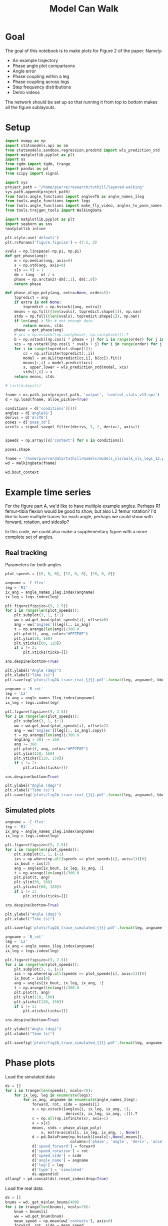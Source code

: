 #+TITLE: Model Can Walk

* Goal

The goal of this notebook is to make plots for Figure 2 of the paper. Namely:
- An example trajectory
- Phase angle plot comparisons
- Angle error
- Phase coupling within a leg
- Phase coupling across legs
- Step frequency distributions
- Demo videos

The network should be set up so that running it from top to bottom makes all the figure sublayouts.

* Setup

#+BEGIN_SRC jupyter-python
import numpy as np
import statsmodels.api as sm
from statsmodels.sandbox.regression.predstd import wls_prediction_std
import matplotlib.pyplot as plt
import os
from tqdm import tqdm, trange
import pandas as pd
from scipy import signal
#+END_SRC

#+RESULTS:

#+BEGIN_SRC jupyter-python
import sys
project_path = "/home/pierre/research/tuthill/layered-walking"
sys.path.append(project_path)
from tools.angle_functions import anglesTG as angle_names_1leg
from tools.angle_functions import legs
from tools.angle_functions import make_fly_video, angles_to_pose_names
from tools.trajgen_tools import WalkingData
#+END_SRC

#+RESULTS:

#+BEGIN_SRC jupyter-python
import matplotlib.pyplot as plt
import seaborn as sns
%matplotlib inline

plt.style.use('default')
plt.rcParams['figure.figsize'] = (7.5, 2)
#+END_SRC


#+RESULTS:

#+BEGIN_SRC jupyter-python
xvals = np.linspace(-np.pi, np.pi)
def get_phase(ang):
    m = np.median(ang, axis=0)
    s = np.std(ang, axis=0)
    s[s == 0] = 1
    dm = (ang - m) / s
    phase = np.arctan2(-dm[:,1], dm[:,0])
    return phase

def phase_align_poly(ang, extra=None, order=5):
    topredict = ang
    if extra is not None:
        topredict = np.hstack([ang, extra])
    means = np.full((len(xvals), topredict.shape[1]), np.nan)
    stds = np.full((len(xvals), topredict.shape[1]), np.nan)
    if len(ang) < 50: # not enough data
        return means, stds
    phase = get_phase(ang)
    # pcs = np.vstack([np.cos(phase), np.sin(phase)]).T
    b = np.vstack([np.cos(i * phase + j) for i in range(order) for j in [0, np.pi/2]]).T
    xcs = np.vstack([np.cos(i * xvals + j) for i in range(order) for j in [0, np.pi/2]]).T
    for i in range(topredict.shape[1]):
        cc = np.isfinite(topredict[:,i])
        model = sm.OLS(topredict[cc,i], b[cc]).fit()
        means[:,i] = model.predict(xcs)
        s, upper,lower = wls_prediction_std(model, xcs)
        stds[:,i] = s
    return means, stds

#+END_SRC

#+RESULTS:

#+BEGIN_SRC jupyter-python
# list(d.keys())
#+END_SRC

#+RESULTS:


#+BEGIN_SRC jupyter-python
fname = os.path.join(project_path, 'output', 'control_stats_v13.npz')
d = np.load(fname, allow_pickle=True)

conditions = d['conditions'][()]
angles = d['angleTG']
derivs = d['drvTG']
poses = d['pose_3d']
accels = signal.savgol_filter(derivs, 5, 2, deriv=1, axis=3)


speeds = np.array([x['context'] for x in conditions])

#+END_SRC

#+RESULTS:

#+BEGIN_SRC jupyter-python
poses.shape
#+END_SRC

#+RESULTS:
| 500 | 600 | 6 | 5 | 3 |


#+BEGIN_SRC jupyter-python
fname = '/home/pierre/data/tuthill/models/models_sls/walk_sls_legs_13.pickle'
wd = WalkingData(fname)
#+END_SRC

#+RESULTS:

#+BEGIN_SRC jupyter-python
wd.bout_context
#+END_SRC

#+RESULTS:
: array([[ 9.968394 , -0.2343701,  2.8402553],
:        [ 5.0455656,  8.416804 , -0.6643358],
:        [ 8.86242  ,  8.355217 , -1.4570035],
:        ...,
:        [ 9.824624 ,  3.8363965,  2.475409 ],
:        [13.015    , -0.6182214,  1.8810371],
:        [ 6.7187276, -3.0979152,  2.84063  ]], dtype=float32)

* Example time series

For the figure part A, we'd like to have multiple example angles. Perhaps R1 femur-tibia flexion would be good to show, but also L2 femur rotation?
I'd like to have multiple traces for each angle, perhaps we could show with forward, rotation, and sideslip?

In this code, we could also make a supplementary figure with a more complete set of angles.

** Real tracking

Parameters for both angles
#+BEGIN_SRC jupyter-python
plot_speeds = [[8, 0, 0], [12, 0, 0], [16, 0, 0]]
#+END_SRC

#+RESULTS:


#+BEGIN_SRC jupyter-python
angname = 'C_flex'
leg = 'R1'
ix_ang = angle_names_1leg.index(angname)
ix_leg = legs.index(leg)

plt.figure(figsize=(9, 2.5))
for i in range(len(plot_speeds)):
    plt.subplot(3, 1, i+1)
    ww = wd.get_bout(plot_speeds[i], offset=6)
    ang = ww['angles'][leg][:, ix_ang]
    t = np.arange(len(ang))/300.0
    plt.plot(t, ang, color="#FF7F0E")
    plt.ylim(30, 160)
    plt.yticks([60, 120])
    if i != 2:
        plt.xticks(ticks=[])

sns.despine(bottom=True)

plt.ylabel("Angle (deg)")
plt.xlabel("Time (s)")
plt.savefig('plots/fig2A_trace_real_{}{}.pdf'.format(leg, angname), bbox_inches = "tight")
#+END_SRC

#+RESULTS:
[[file:./.ob-jupyter/e48225cfdb4cfae6a7750bc8f107baf9609d9f80.png]]


#+BEGIN_SRC jupyter-python
angname = 'B_rot'
leg = 'L2'
ix_ang = angle_names_1leg.index(angname)
ix_leg = legs.index(leg)

plt.figure(figsize=(9, 2.5))
for i in range(len(plot_speeds)):
    plt.subplot(3, 1, i+1)
    ww = wd.get_bout(plot_speeds[i], offset=2)
    ang = ww['angles'][leg][:, ix_ang].copy()
    t = np.arange(len(ang))/300.0
    ang[ang > 50] -= 360
    ang += 360
    plt.plot(t, ang, color="#FF7F0E")
    plt.ylim(110, 160)
    plt.yticks([120, 150])
    if i != 2:
        plt.xticks(ticks=[])

sns.despine(bottom=True)

plt.ylabel("Angle (deg)")
plt.xlabel("Time (s)")
plt.savefig('plots/fig2A_trace_real_{}{}.pdf'.format(leg, angname), bbox_inches = "tight")
#+END_SRC

#+RESULTS:
[[file:./.ob-jupyter/20b7f47459f6cbfc91ab5dd638d519c7cb776f89.png]]

** Simulated plots

#+BEGIN_SRC jupyter-python
angname = 'C_flex'
leg = 'R1'
ix_ang = angle_names_1leg.index(angname)
ix_leg = legs.index(leg)

plt.figure(figsize=(9, 2.5))
for i in range(len(plot_speeds)):
    plt.subplot(3, 1, i+1)
    ixs = np.where(np.all(speeds == plot_speeds[i], axis=1))[0]
    ix_bout = ixs[2]
    ang = angles[ix_bout, ix_leg, ix_ang, :]
    t = np.arange(len(ang))/300.0
    plt.plot(t, ang)
    plt.ylim(30, 160)
    plt.yticks([60, 120])
    if i != 2:
        plt.xticks(ticks=[])

sns.despine(bottom=True)

plt.ylabel("Angle (deg)")
plt.xlabel("Time (s)")

plt.savefig('plots/fig2A_trace_simulated_{}{}.pdf'.format(leg, angname), bbox_inches = "tight")
#+END_SRC

#+RESULTS:
[[file:./.ob-jupyter/585bfdf69144dc8694ddd6f45a1eb1839faf052e.png]]


#+BEGIN_SRC jupyter-python
angname = 'B_rot'
leg = 'L2'
ix_ang = angle_names_1leg.index(angname)
ix_leg = legs.index(leg)

plt.figure(figsize=(9, 2.5))
for i in range(len(plot_speeds)):
    plt.subplot(3, 1, i+1)
    ixs = np.where(np.all(speeds == plot_speeds[i], axis=1))[0]
    ix_bout = ixs[0]
    ang = angles[ix_bout, ix_leg, ix_ang, :]
    t = np.arange(len(ang))/300.0
    plt.plot(t, ang)
    plt.ylim(110, 160)
    plt.yticks([120, 150])
    if i != 2:
        plt.xticks(ticks=[])

sns.despine(bottom=True)

plt.ylabel("Angle (deg)")
plt.xlabel("Time (s)")

plt.savefig('plots/fig2A_trace_simulated_{}{}.pdf'.format(leg, angname), bbox_inches = "tight")
#+END_SRC

#+RESULTS:
[[file:./.ob-jupyter/c5c662949b79f088eab76b49c187fa7ce24a40bd.png]]

* Phase plots

Load the simulated data
#+BEGIN_SRC jupyter-python
ds = []
for i in trange(len(speeds), ncols=70):
    for ix_leg, leg in enumerate(legs):
        for ix_ang, angname in enumerate(angle_names_1leg):
            forward, rot, side = speeds[i]
            x = np.vstack([angles[i, ix_leg, ix_ang, :],
                           derivs[i, ix_leg, ix_ang, :]]).T
            c = np.all(np.isfinite(x), axis=1)
            x = x[c]
            means, stds = phase_align_poly(
                x, extra=accels[i, ix_leg, ix_ang, :, None])
            d = pd.DataFrame(np.hstack([xvals[:,None],means]),
                             columns=['phase', 'angle', 'deriv', 'accel'])
            d['speed_forward'] = forward
            d['speed_rotation'] = rot
            d['speed_side'] = side
            d['angle_name'] = angname
            d['leg'] = leg
            d['type'] = 'simulated'
            ds.append(d)
allangf = pd.concat(ds).reset_index(drop=True)
#+END_SRC

#+RESULTS:
: 100%|███████████████████████████████| 500/500 [00:59<00:00,  8.38it/s]


Load the real data
#+BEGIN_SRC jupyter-python
ds = []
bnums = wd._get_minlen_bnums(400)
for i in trange(len(bnums), ncols=70):
    bnum = bnums[i]
    ww = wd.get_bnum(bnum)
    mean_speed = np.mean(ww['contexts'], axis=0)
    forward, rot, side = mean_speed
    for ix_leg, leg in enumerate(legs):
        for ix_ang, angname in enumerate(angle_names_1leg):
            angs = ww['angles'][leg][:, ix_ang]
            drvs = ww['derivatives'][leg][:, ix_ang]
            acls = signal.savgol_filter(drvs, 5, 2, deriv=1)
            x = np.vstack([angs, drvs]).T
            c = np.all(np.isfinite(x), axis=1)
            x = x[c]
            means, stds = phase_align_poly(
                x, extra=acls[:,None])
            d = pd.DataFrame(np.hstack([xvals[:,None],means]),
                             columns=['phase', 'angle', 'deriv', 'accel'])
            d['speed_forward_raw'] = forward
            d['speed_rotation_raw'] = rot
            d['speed_side_raw'] = side
            d['angle_name'] = angname
            d['leg'] = leg
            d['bnum'] = bnum
            d['type'] = 'real'
            ds.append(d)
realangf = pd.concat(ds).reset_index(drop=True)

realangf['speed_forward'] = ((realangf['speed_forward_raw'] + 2) // 4) * 4
realangf['speed_rotation'] = ((realangf['speed_rotation_raw'] + 2) // 4) * 4
realangf['speed_side'] = ((realangf['speed_side_raw'] + 1) // 2) * 2

realangf['speed_forward'] = realangf['speed_forward'].astype('int')
realangf['speed_rotation'] = realangf['speed_rotation'].astype('int')
realangf['speed_side'] = realangf['speed_side'].astype('int')
#+END_SRC

#+RESULTS:
: 100%|███████████████████████████████| 171/171 [00:24<00:00,  7.11it/s]

#+BEGIN_SRC jupyter-python
fullangf = pd.concat([allangf, realangf]).reset_index(drop=True)
#+END_SRC

#+RESULTS:

#+RESULTS:

#+BEGIN_SRC jupyter-python
fullangf['deriv_units'] = fullangf['deriv'] * 300.0
fullangf['accel_units'] = fullangf['accel'] * 300.0 * 300.0
#+END_SRC

#+RESULTS:




#+BEGIN_SRC jupyter-python
leg = 'R1'
angname = 'C_flex'

dd = fullangf
c = (dd['speed_side'].abs() <= 3) & (dd['speed_rotation'].abs() <= 3) \
    & (dd['speed_forward'] > 1) \
    & (dd['angle_name'] == angname) & (dd['leg'] == leg)
g = sns.relplot(data=dd[c], x="phase", y="angle", hue="type",
                estimator=np.mean, err_style='band', ci=95,
                col="speed_forward", kind="line", height=3, aspect=0.8)
g.set(ylabel="Angle (deg)")
plt.savefig('plots/fig2B_phase_angle_{}{}.pdf'.format(leg, angname), bbox_inches = "tight")

c = (dd['speed_side'].abs() <= 3) & (dd['speed_rotation'].abs() <= 3) \
    & (dd['speed_forward'] > 1) \
    & (dd['angle_name'] == angname) & (dd['leg'] == leg)
g = sns.relplot(data=dd[c], x="phase", y="deriv_units", hue="type",
                estimator=np.mean, err_style='band', ci=95,
                col="speed_forward", kind="line", height=3, aspect=0.8)
g.set(ylabel="Derivative (deg/s)")
plt.savefig('plots/fig2B_phase_deriv_{}{}.pdf'.format(leg, angname), bbox_inches = "tight")

c = (dd['speed_side'].abs() <= 3) & (dd['speed_rotation'].abs() <= 3) \
    & (dd['speed_forward'] > 1) \
    & (dd['angle_name'] == angname) & (dd['leg'] == leg)
g = sns.relplot(data=dd[c], x="phase", y="accel_units", hue="type",
                estimator=np.mean, err_style='band', ci=95,
                col="speed_forward", kind="line", height=3, aspect=0.8)
g.set(ylabel="Acceleration (deg/s^2)")
plt.savefig('plots/fig2B_phase_accel_{}{}.pdf'.format(leg, angname), bbox_inches = "tight")

#+END_SRC

#+RESULTS:
:RESULTS:
[[file:./.ob-jupyter/a95404ee5acda38b42b679df2a85ab6d5ae7c31a.png]]
[[file:./.ob-jupyter/46935b5ace0e1cf0f14f056f7b1eed1f682256e6.png]]
[[file:./.ob-jupyter/bcb08ba25361a1db665ea733f9ac986ecc4f3051.png]]
:END:

#+BEGIN_SRC jupyter-python
leg = 'L2'
angname = 'B_rot'

dd = fullangf
c = (dd['speed_side'].abs() <= 3) & (dd['speed_rotation'].abs() <= 3) \
    & (dd['speed_forward'] > 1) \
    & (dd['angle_name'] == angname) & (dd['leg'] == leg)
g = sns.relplot(data=dd[c], x="phase", y="angle", hue="type",
                estimator=np.mean, err_style='band', ci=95,
                col="speed_forward", kind="line", height=3, aspect=0.8)
g.set(ylabel="Angle (deg)")
plt.savefig('plots/fig2B_phase_angle_{}{}.pdf'.format(leg, angname), bbox_inches = "tight")

c = (dd['speed_side'].abs() <= 3) & (dd['speed_rotation'].abs() <= 3) \
    & (dd['speed_forward'] > 1) \
    & (dd['angle_name'] == angname) & (dd['leg'] == leg)
g = sns.relplot(data=dd[c], x="phase", y="deriv_units", hue="type",
                estimator=np.mean, err_style='band', ci=95,
                col="speed_forward", kind="line", height=3, aspect=0.8)
g.set(ylabel="Derivative (deg/s)")
plt.savefig('plots/fig2B_phase_deriv_{}{}.pdf'.format(leg, angname), bbox_inches = "tight")

c = (dd['speed_side'].abs() <= 3) & (dd['speed_rotation'].abs() <= 3) \
    & (dd['speed_forward'] > 1) \
    & (dd['angle_name'] == angname) & (dd['leg'] == leg)
g = sns.relplot(data=dd[c], x="phase", y="accel_units", hue="type",
                estimator=np.mean, err_style='band', ci=95,
                col="speed_forward", kind="line", height=3, aspect=0.8)
g.set(ylabel="Acceleration (deg/s^2)")
plt.savefig('plots/fig2B_phase_accel_{}{}.pdf'.format(leg, angname), bbox_inches = "tight")
#+END_SRC

#+RESULTS:
:RESULTS:
[[file:./.ob-jupyter/72cceb5a82fcc52f8e3b1e704a29d8f07e06ee95.png]]
[[file:./.ob-jupyter/267544fb72bd24905153c732bac7a72357cbf888.png]]
[[file:./.ob-jupyter/9530c307796f2b61fff65be11311073399cb5faa.png]]
:END:


* Angle errors

#+BEGIN_SRC jupyter-python
def circular_mean(x):
    return np.degrees(np.angle(np.nanmean(np.exp(1j * np.radians(x)))))
#+END_SRC

#+RESULTS:

#+BEGIN_SRC jupyter-python
columns = ['leg', 'speed_forward', 'speed_rotation', 'speed_side', 'angle_name', 'phase']

ds = []
for var in ['angle', 'deriv', 'accel']:
    print(var)
    if var == 'angle':
        mean_fun = circular_mean
    else:
        mean_fun = np.nanmean
    sd = allangf.groupby(columns)[var].agg(mean_fun)
    rd = realangf.groupby(columns)[var].agg(mean_fun)
    out = sd - rd
    errors = out.reset_index().groupby(columns[:-1])[var]\
                              .agg(lambda x: np.abs(mean_fun(np.abs(x))))

    erange = rd.reset_index().groupby(columns[:-1])[var]\
                             .agg(lambda x: np.max(x) - np.min(x))

    percent_errors = (errors / erange) * 100.0

    errors = errors.reset_index()
    errors[var+'_percent'] = percent_errors.reset_index()[var]
    errors = errors[~errors[var].isnull()]
    ds.append(errors)

angle_errors = pd.merge(pd.merge(ds[0], ds[1]), ds[2])

fancy_angle_names = {
    'C_flex': 'femur-tibia\nflexion',
    'A_rot': 'coxa\nrotation',
    'A_abduct': 'body-coxa\nflexion',
    'B_flex': 'coxa-femur\nflexion',
    'B_rot': 'femur\nrotation'
}
angle_errors['fancy_angle_name'] = [fancy_angle_names[x] for x in angle_errors['angle_name']]

angle_errors['deriv_units'] = angle_errors['deriv'] * 300.0
angle_errors['accel_units'] = angle_errors['accel'] * 300.0 * 300.0
#+END_SRC

#+RESULTS:
: angle
: /tmp/ipykernel_3062741/855530367.py:2: RuntimeWarning: Mean of empty slice
:   return np.degrees(np.angle(np.nanmean(np.exp(1j * np.radians(x)))))
: deriv
: /tmp/ipykernel_3062741/1432084253.py:14: RuntimeWarning: Mean of empty slice
:   .agg(lambda x: np.abs(mean_fun(np.abs(x))))
: accel
: /tmp/ipykernel_3062741/1432084253.py:14: RuntimeWarning: Mean of empty slice
:   .agg(lambda x: np.abs(mean_fun(np.abs(x))))


#+BEGIN_SRC jupyter-python
plt.figure(figsize=(5, 4))
plt.subplot(1, 3, 1)
g = sns.violinplot(y='fancy_angle_name', x='angle', data=angle_errors,
                   hue=True, hue_order=[True, False], split=True, orient='h', color='black')
g.set(ylabel='Angle', xlabel='Angle\nerror (deg)')
g.legend_ = None

plt.subplot(1, 3, 2)
g = sns.violinplot(y='fancy_angle_name', x='deriv_units', data=angle_errors,
                   hue=True, hue_order=[True, False], split=True, orient='h', color='black')
g.set(ylabel='', xlabel='Derivative\nerror (deg/s)', yticklabels=[])
g.legend_ = None

plt.subplot(1, 3, 3)
g = sns.violinplot(y='fancy_angle_name', x='accel_units', data=angle_errors,
                   hue=True, hue_order=[True, False], split=True, orient='h', color='black')
g.set(ylabel='', xlabel='Acceleration\nerror (deg/s^2)', yticklabels=[])
g.legend_ = None

plt.savefig('plots/fig2C_error_raw.pdf', bbox_inches = "tight")
#+END_SRC

#+RESULTS:
[[file:./.ob-jupyter/ce815b1e0d4cc42c1f74d41b029da1232490fad9.png]]


#+BEGIN_SRC jupyter-python
plt.figure(figsize=(2.5*3, 4))
plt.subplot(1, 3, 1)
g = sns.violinplot(y='fancy_angle_name', x='angle_percent', data=angle_errors, cut=0.2, bw=0.1,
                   hue=True, hue_order=[True, False], split=True, orient='h', color='black')
g.set(ylabel='Angle', xlabel='Angle\npercent error', xlim=(-1, 130))
g.legend_ = None

plt.subplot(1, 3, 2)
g = sns.violinplot(y='fancy_angle_name', x='deriv_percent', data=angle_errors, cut=1, bw=0.2,
                   hue=True, hue_order=[True, False], split=True, orient='h', color='black')
g.set(ylabel='', xlabel='Derivative\npercent error', yticklabels=[], xlim=(0, 50))
g.legend_ = None

plt.subplot(1, 3, 3)
g = sns.violinplot(y='fancy_angle_name', x='accel_percent', data=angle_errors, cut=1, bw=0.2,
                   hue=True, hue_order=[True, False], split=True, orient='h', color='black')
g.set(ylabel='', xlabel='Acceleration\npercent error', yticklabels=[], xlim=(0, 50))
g.legend_ = None

plt.savefig('plots/fig2C_error_percent.pdf', bbox_inches = "tight")
#+END_SRC

#+RESULTS:
[[file:./.ob-jupyter/f3947055e4639b0829292262bac94bf59d9a2c9f.png]]


* Phase coupling within a leg
Here we make Figure 2D, which conveys the coupling with a single leg.
In the past, I have conveyed this by plotting each leg angle against the phase of a single joint.

I'll try to do this with one figure per leg. For T1 and T3, we can use femur-tibia flexion as phase. For T2, we can use femur-rotation.

Load the simulated data
#+BEGIN_SRC jupyter-python
cols = [x + '_' + y for x in angle_names_1leg
        for y in ['angle', 'deriv', 'accel']]
ds = []
for i in trange(len(speeds), ncols=70):
    for ix_leg, leg in enumerate(legs):
        if leg in ['L2', 'R2']:
            phaseang = 'B_rot'
        else:
            phaseang = 'C_flex'
        forward, rot, side = speeds[i]
        ix_ang_phase = angle_names_1leg.index(phaseang)
        x = np.vstack([angles[i, ix_leg, ix_ang_phase, :],
                       derivs[i, ix_leg, ix_ang_phase, :]]).T
        rest = []
        for ix_ang, angname in enumerate(angle_names_1leg):
            rest.append(angles[i, ix_leg, ix_ang, :])
            rest.append(derivs[i, ix_leg, ix_ang, :])
            rest.append(accels[i, ix_leg, ix_ang, :])
        rest = np.vstack(rest).T
        c = np.all(np.isfinite(rest), axis=1)
        x = x[c]
        rest = rest[c]
        means, stds = phase_align_poly(x, extra=rest)
        d = pd.DataFrame(np.hstack([xvals[:,None],means[:,2:]]),
                         columns=['phase'] + cols)
        d['speed_forward'] = forward
        d['speed_rotation'] = rot
        d['speed_side'] = side
        d['angle_name'] = angname
        d['leg'] = leg
        d['type'] = 'simulated'
        ds.append(d)
allangf_sync = pd.concat(ds).reset_index(drop=True)
#+END_SRC

#+RESULTS:
: 100%|███████████████████████████████| 500/500 [00:44<00:00, 11.14it/s]


Load the real data
#+BEGIN_SRC jupyter-python
cols = [x + '_' + y for x in angle_names_1leg
        for y in ['angle', 'deriv', 'accel']]
ds = []
bnums = wd._get_minlen_bnums(400)
for i in trange(len(bnums), ncols=70):
    bnum = bnums[i]
    ww = wd.get_bnum(bnum)
    mean_speed = np.mean(ww['contexts'], axis=0)
    forward, rot, side = mean_speed
    for ix_leg, leg in enumerate(legs):
        if leg in ['L2', 'R2']:
            phaseang = 'B_rot'
        else:
            phaseang = 'C_flex'
        ix_ang_phase = angle_names_1leg.index(phaseang)
        x = np.vstack([ww['angles'][leg][:, ix_ang_phase],
                       ww['derivatives'][leg][:, ix_ang_phase]]).T
        rest = []
        for ix_ang, angname in enumerate(angle_names_1leg):
            angs = ww['angles'][leg][:, ix_ang]
            drvs = ww['derivatives'][leg][:, ix_ang]
            acls = signal.savgol_filter(drvs, 5, 2, deriv=1)
            rest.append(angs)
            rest.append(drvs)
            rest.append(acls)
        rest = np.vstack(rest).T
        c = np.all(np.isfinite(rest), axis=1)
        means, stds = phase_align_poly(x, extra=rest)
        d = pd.DataFrame(np.hstack([xvals[:,None],means[:,2:]]),
                         columns=['phase'] + cols)
        d['speed_forward_raw'] = forward
        d['speed_rotation_raw'] = rot
        d['speed_side_raw'] = side
        d['angle_name'] = angname
        d['leg'] = leg
        d['bnum'] = bnum
        d['type'] = 'real'
          ds.append(d)
realangf_sync = pd.concat(ds).reset_index(drop=True)

realangf_sync['speed_forward'] = ((realangf_sync['speed_forward_raw'] + 2) // 4) * 4
realangf_sync['speed_rotation'] = ((realangf_sync['speed_rotation_raw'] + 2) // 4) * 4
realangf_sync['speed_side'] = ((realangf_sync['speed_side_raw'] + 1) // 2) * 2
realangf_sync['speed_forward'] = realangf_sync['speed_forward'].astype('int')
realangf_sync['speed_rotation'] = realangf_sync['speed_rotation'].astype('int')
realangf_sync['speed_side'] = realangf_sync['speed_side'].astype('int')
#+END_SRC

#+RESULTS:
: 100%|███████████████████████████████| 171/171 [00:17<00:00,  9.51it/s]


#+BEGIN_SRC jupyter-python
fullangf_sync_raw = pd.concat([allangf_sync, realangf_sync]).reset_index(drop=True)
#+END_SRC

#+RESULTS:

#+BEGIN_SRC jupyter-python
fullangf_sync_melt = pd.melt(
    fullangf_sync_raw,
    id_vars=['phase','speed_forward',
             'speed_rotation', 'speed_side', 'angle_name',
             'speed_forward_raw', 'speed_rotation_raw', 'speed_side_raw',
             'leg', 'type', 'bnum'])
fullangf_sync_melt['order'] = [x.split('_')[-1] for x in fullangf_sync_melt['variable']]

fullangf_sync = fullangf_sync_melt[fullangf_sync_melt['order'] == 'angle'].reset_index(drop=True)
fullangf_sync.loc[:,'angle_name'] = [x.replace('_angle', '') for x in fullangf_sync['variable']]
fullangf_sync.loc[:,'angle'] = fullangf_sync['value'].values
fullangf_sync.loc[:,'deriv'] = fullangf_sync_melt.loc[
    fullangf_sync_melt['order'] == 'deriv', 'value'].values
fullangf_sync.loc[:,'accel'] = fullangf_sync_melt.loc[
    fullangf_sync_melt['order'] == 'accel', 'value'].values
#+END_SRC

#+RESULTS:

#+BEGIN_SRC jupyter-python
fancy_angle_names = {
    'C_flex': 'femur-tibia\nflexion',
    'A_rot': 'coxa\nrotation',
    'A_abduct': 'body-coxa\nflexion',
    'B_flex': 'coxa-femur\nflexion',
    'B_rot': 'femur\nrotation'
}
fullangf_sync['fancy_angle_name'] = [fancy_angle_names[x] for x in fullangf_sync['angle_name']]
#+END_SRC


#+RESULTS:

#+BEGIN_SRC jupyter-python
# leg = 'L1'
dd = fullangf_sync
c = (dd['speed_side'].abs() <= 3) & (dd['speed_rotation'].abs() <= 3) \
    & (dd['speed_forward'] == 12)
g = sns.relplot(data=dd[c], x="phase", y="angle", hue="type",
                estimator=np.mean, err_style='band', ci=95,
                row='leg', col="fancy_angle_name", kind="line",
                height=2, aspect=0.8, facet_kws={'sharey': False, 'sharex': True})
g.axes[0][0].set_ylabel('angle')
g.set_titles("{row_name} {col_name}")

plt.savefig('plots/fig2D_coupling_perleg.pdf', bbox_inches = "tight")
#+END_SRC

#+RESULTS:
:RESULTS:
[[file:./.ob-jupyter/68bf59a9410c6e7891331775608522fe09475962.png]]
[[file:./.ob-jupyter/9ddd8d17abc57e9d8000246acfecef7639825ed4.png]]
:END:


* Phase coupling across legs

How to demonstrate the phase coupling across the legs?
I guess we extract the phase from each leg, and compute the difference mod 2 pi?

#+BEGIN_SRC jupyter-python
ds = []
for i in trange(len(speeds), ncols=70):
    d = pd.DataFrame()
    forward, rot, side = speeds[i]
    for ix_leg, leg in enumerate(legs):
        if leg in ['L2', 'R2']:
            phaseang = 'B_rot'
        else:
            phaseang = 'C_flex'
        ix_ang_phase = angle_names_1leg.index(phaseang)
        x = np.vstack([angles[i, ix_leg, ix_ang_phase, :],
                       derivs[i, ix_leg, ix_ang_phase, :]]).T
        phase = get_phase(x)
        d['phase_' + leg] = phase


    d['speed_forward'] = forward
    d['speed_rotation'] = rot
    d['speed_side'] = side
    d['type'] = 'simulated'
    ds.append(d)
phased_sim = pd.concat(ds).reset_index(drop=True)
#+END_SRC

#+RESULTS:
: 100%|██████████████████████████████| 500/500 [00:01<00:00, 372.32it/s]


#+BEGIN_SRC jupyter-python
ds = []
bnums = wd._get_minlen_bnums(400)
for i in trange(len(bnums), ncols=70):
    bnum = bnums[i]
    ww = wd.get_bnum(bnum)
    mean_speed = np.mean(ww['contexts'], axis=0)
    forward, rot, side = mean_speed
    d = pd.DataFrame()
    for ix_leg, leg in enumerate(legs):
        if leg in ['L2', 'R2']:
            phaseang = 'B_rot'
        else:
            phaseang = 'C_flex'
        ix_ang_phase = angle_names_1leg.index(phaseang)
        x = np.vstack([ww['angles'][leg][:, ix_ang_phase],
                       ww['derivatives'][leg][:, ix_ang_phase]]).T
        phase = get_phase(x)
        d['phase_' + leg] = phase
    d['speed_forward_raw'] = forward
    d['speed_rotation_raw'] = rot
    d['speed_side_raw'] = side
    d['bnum'] = bnum
    d['type'] = 'real'
    ds.append(d)
phased_real = pd.concat(ds).reset_index(drop=True)

phased_real['speed_forward'] = ((phased_real['speed_forward_raw'] + 2) // 4) * 4
phased_real['speed_rotation'] = ((phased_real['speed_rotation_raw'] + 2) // 4) * 4
phased_real['speed_side'] = ((phased_real['speed_side_raw'] + 1) // 2) * 2
phased_real['speed_forward'] = phased_real['speed_forward'].astype('int')
phased_real['speed_rotation'] = phased_real['speed_rotation'].astype('int')
phased_real['speed_side'] = phased_real['speed_side'].astype('int')
#+END_SRC

#+RESULTS:
: 100%|██████████████████████████████| 171/171 [00:00<00:00, 284.77it/s]


#+BEGIN_SRC jupyter-python
phased = pd.concat([phased_sim, phased_real]).reset_index(drop=True)

# Add pi to correct for offset due to the way we compute the phase
phased['phase_L1'] += np.pi
phased['phase_R1'] += np.pi
phased['phase_R2'] += np.pi
#+END_SRC


#+BEGIN_SRC jupyter-python
fig, subplots = plt.subplots(6, 6, figsize=(8, 8))
for i, leg_i in enumerate(legs):
    for j, leg_j in enumerate(legs):
        if i == j:
            ax = subplots[i][j]
            ax.text(0.4, 0.4, leg_i, fontsize="xx-large")
            ax.set_axis_off()
            continue
        ax = subplots[i][j]
        d = phased[phased['type'] == 'simulated']
        sns.kdeplot(np.mod(d['phase_'+leg_i] - d['phase_'+leg_j], 2*np.pi), cut=0, bw_method=0.1,
                    shade=True, ax=ax)
        d = phased[phased['type'] == 'real']
        sns.kdeplot(np.mod(d['phase_'+leg_i] - d['phase_'+leg_j], 2*np.pi), cut=0, bw_method=0.1,
                    shade=True, ax=ax)
        ax.set_xlim(0, 2*np.pi)
        ax.set_ylim(0, 0.6)
        ax.set_ylabel("")
        ax.set_xticks([np.pi])
        ax.set_yticks([0.3])
        if i != 5:
            ax.set_xticklabels([])
        if j != 0:
            ax.set_yticklabels([])

fig.savefig('plots/fig2G_phases_legs.pdf', bbox_inches = "tight")
#+END_SRC

#+RESULTS:
[[file:./.ob-jupyter/d65ccd95ee0e02eab511b1ccb21cb346d0bd9288.png]]
:END:


* Step frequency

Here, I think it would be interesting to show the step frequency of the model and the simulation at different speeds.


#+BEGIN_SRC jupyter-python
ds = []
for i in range(len(speeds)):
    forward, rot, side = speeds[i]
    leg = 'L1'
    phaseang = 'C_flex'
    ix_leg = legs.index(leg)
    ix_ang_phase = angle_names_1leg.index(phaseang)
    ang = angles[i, ix_leg, ix_ang_phase, :]
    peaks, _ = signal.find_peaks(-ang, distance=18, height=-80)
    if len(peaks) < 2: continue
    freq = np.mean(300.0 / np.diff(peaks))
    row = {
        'step_freq': freq,
        'speed_forward': forward,
        'speed_rotation': rot,
        'speed_side': side,
        'type': 'simulated'
    }
    ds.append(row)
steps_sim = pd.DataFrame.from_records(ds)
#+END_SRC

#+RESULTS:

#+BEGIN_SRC jupyter-python
ds = []
bnums = wd._get_minlen_bnums(100)
for i in range(len(bnums)):
    bnum = bnums[i]
    ww = wd.get_bnum(bnum)
    mean_speed = np.mean(ww['contexts'], axis=0)
    forward, rot, side = mean_speed
    leg = 'L1'
    phaseang = 'C_flex'
    ix_ang_phase = angle_names_1leg.index(phaseang)
    ang = ww['angles'][leg][:, ix_ang_phase]
    ang = angles[i, ix_leg, ix_ang_phase, :]
    peaks, _ = signal.find_peaks(-np.abs(ang), distance=20, height=-90)
    if len(peaks) < 4: continue
    freq = np.mean(300.0 / np.diff(peaks))
    row = {
        'step_freq': freq,
        'speed_forward_raw': forward,
        'speed_rotation_raw': rot,
        'speed_side_raw': side,
        'bnum': bnum,
        'type': 'real'
    }
    ds.append(row)
steps_real = pd.DataFrame.from_records(ds)

steps_real['speed_forward'] = ((steps_real['speed_forward_raw'] + 2) // 4) * 4
steps_real['speed_rotation'] = ((steps_real['speed_rotation_raw'] + 2) // 4) * 4
steps_real['speed_side'] = ((steps_real['speed_side_raw'] + 1) // 2) * 2
steps_real['speed_forward'] = steps_real['speed_forward'].astype('int')
steps_real['speed_rotation'] = steps_real['speed_rotation'].astype('int')
steps_real['speed_side'] = steps_real['speed_side'].astype('int')
#+END_SRC

#+RESULTS:


#+BEGIN_SRC jupyter-python
steps_df = pd.concat([steps_sim, steps_real])
#+END_SRC

#+RESULTS:


#+BEGIN_SRC jupyter-python
dd = steps_df
c = (dd['speed_side'].abs() <= 1) & (dd['speed_rotation'].abs() <= 1) \
    & (dd['speed_forward'] > 1)
sns.pointplot(x='speed_forward', y='step_freq', data=dd[c], hue='type')
#+END_SRC

#+RESULTS:
:RESULTS:
: <AxesSubplot:xlabel='speed_forward', ylabel='step_freq'>
[[file:./.ob-jupyter/be6f570c41b5999ebcba93740ed222d7110f8070.png]]
:END:
